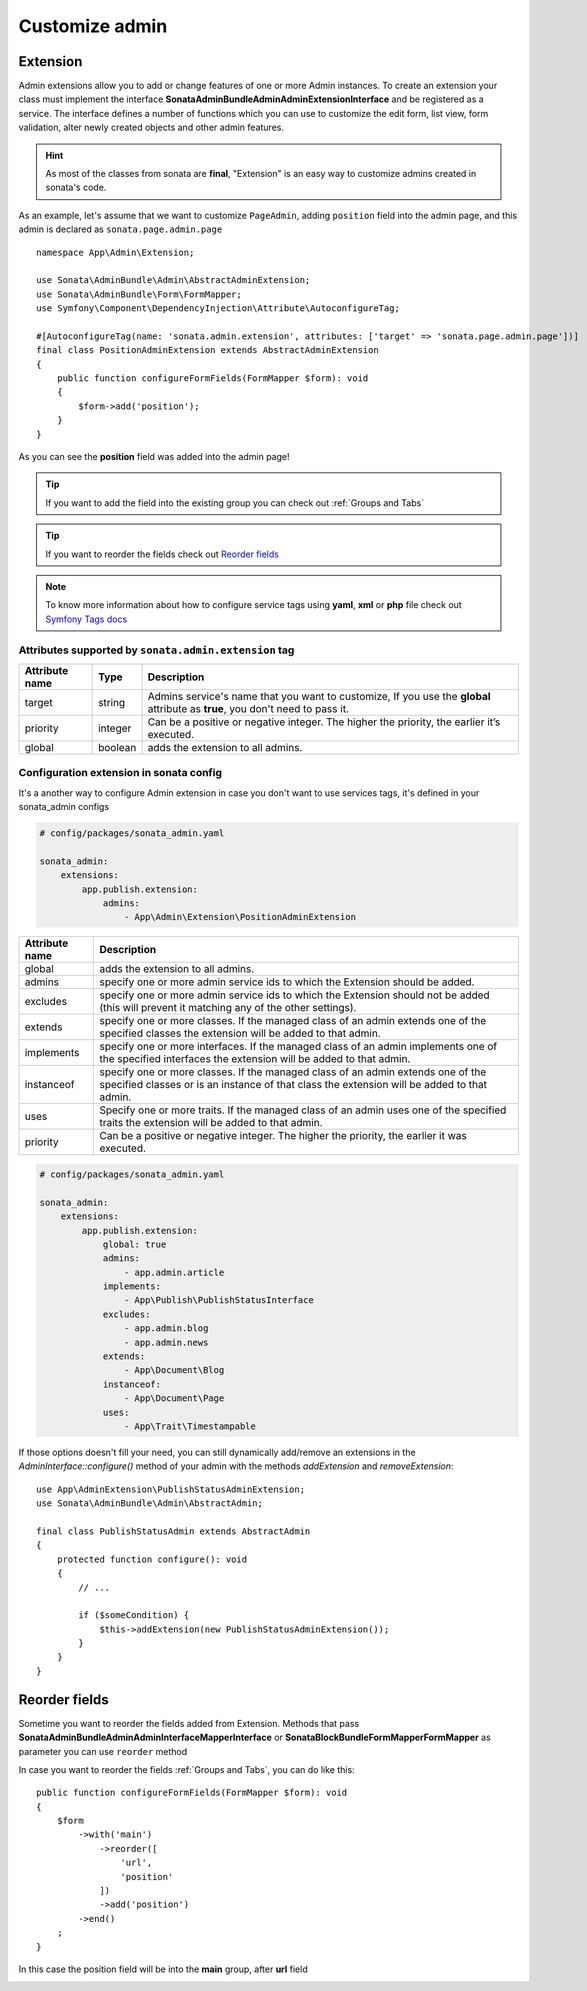 Customize admin
===============

Extension
---------

Admin extensions allow you to add or change features of one or more Admin
instances. To create an extension your class
must implement the interface **Sonata\AdminBundle\Admin\AdminExtensionInterface**
and be registered as a service. The interface defines a number of functions which
you can use to customize the edit form, list view, form validation, alter newly
created objects and other admin features.

.. hint::

    As most of the classes from sonata are **final**, "Extension" is an easy way to customize admins created in sonata's code.

As an example, let's assume that we want to customize ``PageAdmin``, adding ``position`` field into the admin page,
and this admin is declared as ``sonata.page.admin.page``

::

    namespace App\Admin\Extension;

    use Sonata\AdminBundle\Admin\AbstractAdminExtension;
    use Sonata\AdminBundle\Form\FormMapper;
    use Symfony\Component\DependencyInjection\Attribute\AutoconfigureTag;

    #[AutoconfigureTag(name: 'sonata.admin.extension', attributes: ['target' => 'sonata.page.admin.page'])]
    final class PositionAdminExtension extends AbstractAdminExtension
    {
        public function configureFormFields(FormMapper $form): void
        {
            $form->add('position');
        }
    }

.. image:: ../images/customize_admin__adding_position_field.png

As you can see the **position** field was added into the admin page!

.. tip::

    If you want to add the field into the existing group you can check out :ref:`Groups and Tabs`

.. tip::

    If you want to reorder the fields check out `Reorder fields`_

.. note::

    To know more information about how to configure service tags using **yaml**, **xml** or **php** file check out `Symfony Tags docs`_


Attributes supported by ``sonata.admin.extension`` tag
^^^^^^^^^^^^^^^^^^^^^^^^^^^^^^^^^^^^^^^^^^^^^^^^^^^^^^

+------------------------+----------+-----------------------------------------------------------------------------+
| Attribute name         | Type     | Description                                                                 |
+========================+==========+=============================================================================+
| target                 | string   | Admins service's name that you want to customize,                           |
|                        |          | If you use the **global** attribute as **true**, you don't need to pass it. |
+------------------------+----------+-----------------------------------------------------------------------------+
| priority               | integer  | Can be a positive or negative integer. The higher the priority,             |
|                        |          | the earlier it’s executed.                                                  |
+------------------------+----------+-----------------------------------------------------------------------------+
| global                 | boolean  | adds the extension to all admins.                                           |
+------------------------+----------+-----------------------------------------------------------------------------+

Configuration extension in sonata config
^^^^^^^^^^^^^^^^^^^^^^^^^^^^^^^^^^^^^^^^

It's a another way to configure Admin extension in case you don't want to use services tags,
it's defined in your sonata_admin configs

.. code-block:: yaml

    # config/packages/sonata_admin.yaml

    sonata_admin:
        extensions:
            app.publish.extension:
                admins:
                    - App\Admin\Extension\PositionAdminExtension

+------------------------+-------------------------------------------------------------------------------------------------+
| Attribute name         | Description                                                                                     |
+========================+=================================================================================================+
| global                 | adds the extension to all admins.                                                               |
+------------------------+-------------------------------------------------------------------------------------------------+
| admins                 | specify one or more admin service ids to which the Extension should be added.                   |
+------------------------+-------------------------------------------------------------------------------------------------+
| excludes               | specify one or more admin service ids to which the Extension should not be added                |
|                        | (this will prevent it matching any of the other settings).                                      |
+------------------------+-------------------------------------------------------------------------------------------------+
| extends                | specify one or more classes. If the managed class of an admin extends                           |
|                        | one of the specified classes the extension will be added to that admin.                         |
+------------------------+-------------------------------------------------------------------------------------------------+
| implements             | specify one or more interfaces. If the managed class of an admin implements                     |
|                        | one of the specified interfaces the extension will be added to that admin.                      |
+------------------------+-------------------------------------------------------------------------------------------------+
| instanceof             | specify one or more classes. If the managed class of an admin extends one of the                |
|                        | specified classes or is an instance of that class the extension will be added to that admin.    |
+------------------------+-------------------------------------------------------------------------------------------------+
| uses                   | Specify one or more traits. If the managed class of an admin uses one of the specified traits   |
|                        | the extension will be added to that admin.                                                      |
+------------------------+-------------------------------------------------------------------------------------------------+
| priority               | Can be a positive or negative integer. The higher the priority, the earlier it was executed.    |
+------------------------+-------------------------------------------------------------------------------------------------+

.. code-block:: yaml

    # config/packages/sonata_admin.yaml

    sonata_admin:
        extensions:
            app.publish.extension:
                global: true
                admins:
                    - app.admin.article
                implements:
                    - App\Publish\PublishStatusInterface
                excludes:
                    - app.admin.blog
                    - app.admin.news
                extends:
                    - App\Document\Blog
                instanceof:
                    - App\Document\Page
                uses:
                    - App\Trait\Timestampable


If those options doesn't fill your need, you can still dynamically add/remove
an extensions in the `AdminInterface::configure()` method of your admin with
the methods `addExtension` and `removeExtension`::

    use App\AdminExtension\PublishStatusAdminExtension;
    use Sonata\AdminBundle\Admin\AbstractAdmin;

    final class PublishStatusAdmin extends AbstractAdmin
    {
        protected function configure(): void
        {
            // ...

            if ($someCondition) {
                $this->addExtension(new PublishStatusAdminExtension());
            }
        }
    }

.. _Reorder fields:

Reorder fields
--------------

Sometime you want to reorder the fields added from Extension.
Methods that pass **Sonata\AdminBundle\Admin\AdminInterface\MapperInterface** or **Sonata\BlockBundle\Form\Mapper\FormMapper** as parameter you can use ``reorder`` method

In case you want to reorder the fields :ref:`Groups and Tabs`, you can do like this:

::

    public function configureFormFields(FormMapper $form): void
    {
        $form
            ->with('main')
                ->reorder([
                    'url',
                    'position'
                ])
                ->add('position')
            ->end()
        ;
    }

In this case the position field will be into the **main** group, after **url** field

.. image:: ../images/customize_admin__reorder_positon_field.png

.. _Symfony Tags docs: https://symfony.com/doc/current/service_container/tags.html
